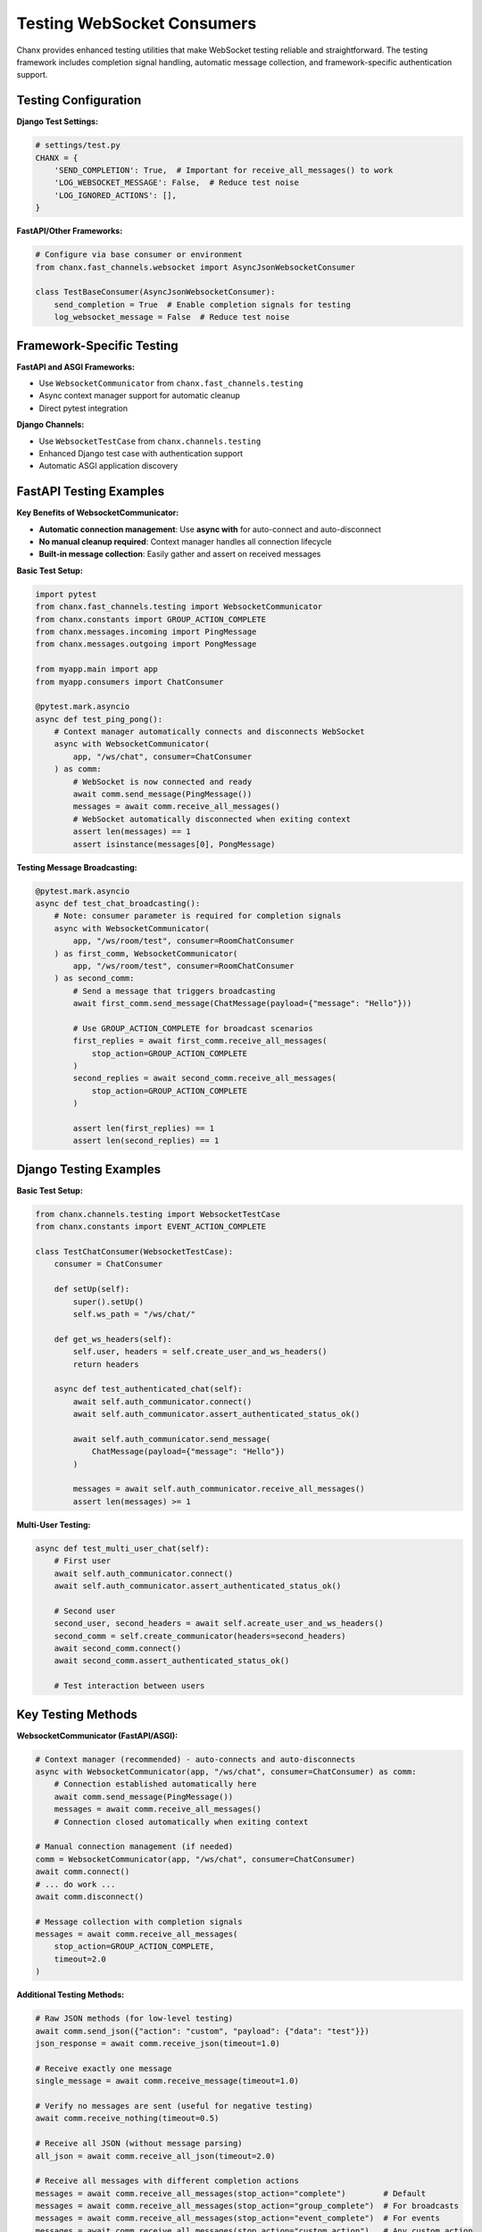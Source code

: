 Testing WebSocket Consumers
===========================

Chanx provides enhanced testing utilities that make WebSocket testing reliable and straightforward. The testing framework includes completion signal handling, automatic message collection, and framework-specific authentication support.

Testing Configuration
---------------------

**Django Test Settings:**

.. code-block:: python

    # settings/test.py
    CHANX = {
        'SEND_COMPLETION': True,  # Important for receive_all_messages() to work
        'LOG_WEBSOCKET_MESSAGE': False,  # Reduce test noise
        'LOG_IGNORED_ACTIONS': [],
    }

**FastAPI/Other Frameworks:**

.. code-block:: python

    # Configure via base consumer or environment
    from chanx.fast_channels.websocket import AsyncJsonWebsocketConsumer

    class TestBaseConsumer(AsyncJsonWebsocketConsumer):
        send_completion = True  # Enable completion signals for testing
        log_websocket_message = False  # Reduce test noise

Framework-Specific Testing
--------------------------

**FastAPI and ASGI Frameworks:**

- Use ``WebsocketCommunicator`` from ``chanx.fast_channels.testing``
- Async context manager support for automatic cleanup
- Direct pytest integration

**Django Channels:**

- Use ``WebsocketTestCase`` from ``chanx.channels.testing``
- Enhanced Django test case with authentication support
- Automatic ASGI application discovery

FastAPI Testing Examples
------------------------

**Key Benefits of WebsocketCommunicator:**

- **Automatic connection management**: Use **async with** for auto-connect and auto-disconnect
- **No manual cleanup required**: Context manager handles all connection lifecycle
- **Built-in message collection**: Easily gather and assert on received messages

**Basic Test Setup:**

.. code-block:: python

    import pytest
    from chanx.fast_channels.testing import WebsocketCommunicator
    from chanx.constants import GROUP_ACTION_COMPLETE
    from chanx.messages.incoming import PingMessage
    from chanx.messages.outgoing import PongMessage

    from myapp.main import app
    from myapp.consumers import ChatConsumer

    @pytest.mark.asyncio
    async def test_ping_pong():
        # Context manager automatically connects and disconnects WebSocket
        async with WebsocketCommunicator(
            app, "/ws/chat", consumer=ChatConsumer
        ) as comm:
            # WebSocket is now connected and ready
            await comm.send_message(PingMessage())
            messages = await comm.receive_all_messages()
            # WebSocket automatically disconnected when exiting context
            assert len(messages) == 1
            assert isinstance(messages[0], PongMessage)

**Testing Message Broadcasting:**

.. code-block:: python

    @pytest.mark.asyncio
    async def test_chat_broadcasting():
        # Note: consumer parameter is required for completion signals
        async with WebsocketCommunicator(
            app, "/ws/room/test", consumer=RoomChatConsumer
        ) as first_comm, WebsocketCommunicator(
            app, "/ws/room/test", consumer=RoomChatConsumer
        ) as second_comm:
            # Send a message that triggers broadcasting
            await first_comm.send_message(ChatMessage(payload={"message": "Hello"}))

            # Use GROUP_ACTION_COMPLETE for broadcast scenarios
            first_replies = await first_comm.receive_all_messages(
                stop_action=GROUP_ACTION_COMPLETE
            )
            second_replies = await second_comm.receive_all_messages(
                stop_action=GROUP_ACTION_COMPLETE
            )

            assert len(first_replies) == 1
            assert len(second_replies) == 1

Django Testing Examples
-----------------------

**Basic Test Setup:**

.. code-block:: python

    from chanx.channels.testing import WebsocketTestCase
    from chanx.constants import EVENT_ACTION_COMPLETE

    class TestChatConsumer(WebsocketTestCase):
        consumer = ChatConsumer

        def setUp(self):
            super().setUp()
            self.ws_path = "/ws/chat/"

        def get_ws_headers(self):
            self.user, headers = self.create_user_and_ws_headers()
            return headers

        async def test_authenticated_chat(self):
            await self.auth_communicator.connect()
            await self.auth_communicator.assert_authenticated_status_ok()

            await self.auth_communicator.send_message(
                ChatMessage(payload={"message": "Hello"})
            )

            messages = await self.auth_communicator.receive_all_messages()
            assert len(messages) >= 1

**Multi-User Testing:**

.. code-block:: python

    async def test_multi_user_chat(self):
        # First user
        await self.auth_communicator.connect()
        await self.auth_communicator.assert_authenticated_status_ok()

        # Second user
        second_user, second_headers = await self.acreate_user_and_ws_headers()
        second_comm = self.create_communicator(headers=second_headers)
        await second_comm.connect()
        await second_comm.assert_authenticated_status_ok()

        # Test interaction between users

Key Testing Methods
-------------------

**WebsocketCommunicator (FastAPI/ASGI):**

.. code-block:: python

    # Context manager (recommended) - auto-connects and auto-disconnects
    async with WebsocketCommunicator(app, "/ws/chat", consumer=ChatConsumer) as comm:
        # Connection established automatically here
        await comm.send_message(PingMessage())
        messages = await comm.receive_all_messages()
        # Connection closed automatically when exiting context

    # Manual connection management (if needed)
    comm = WebsocketCommunicator(app, "/ws/chat", consumer=ChatConsumer)
    await comm.connect()
    # ... do work ...
    await comm.disconnect()

    # Message collection with completion signals
    messages = await comm.receive_all_messages(
        stop_action=GROUP_ACTION_COMPLETE,
        timeout=2.0
    )

**Additional Testing Methods:**

.. code-block:: python

    # Raw JSON methods (for low-level testing)
    await comm.send_json({"action": "custom", "payload": {"data": "test"}})
    json_response = await comm.receive_json(timeout=1.0)

    # Receive exactly one message
    single_message = await comm.receive_message(timeout=1.0)

    # Verify no messages are sent (useful for negative testing)
    await comm.receive_nothing(timeout=0.5)

    # Receive all JSON (without message parsing)
    all_json = await comm.receive_all_json(timeout=2.0)

    # Receive all messages with different completion actions
    messages = await comm.receive_all_messages(stop_action="complete")        # Default
    messages = await comm.receive_all_messages(stop_action="group_complete")  # For broadcasts
    messages = await comm.receive_all_messages(stop_action="event_complete")  # For events
    messages = await comm.receive_all_messages(stop_action="custom_action")   # Any custom action

**WebsocketTestCase (Django):**

.. code-block:: python

    # Primary authenticated communicator
    await self.auth_communicator.connect()
    await self.auth_communicator.assert_authenticated_status_ok()

    # Create additional communicators
    second_comm = self.create_communicator(headers=different_headers)

    # Event broadcasting tests
    await ChatConsumer.broadcast_event(
        NotificationEvent(payload={"message": "test"}),
        groups=[f"user_{self.user.id}"]
    )

Understanding Completion Actions
---------------------------------

Completion actions determine when ``receive_all_messages()`` stops collecting messages:

.. code-block:: python

    from chanx.constants import (
        MESSAGE_ACTION_COMPLETE,   # "complete"
        GROUP_ACTION_COMPLETE,     # "group_complete"
        EVENT_ACTION_COMPLETE,     # "event_complete"
    )

**When to use each completion action:**

- **MESSAGE_ACTION_COMPLETE** (default): For simple request-response patterns with ``@ws_handler``
- **GROUP_ACTION_COMPLETE**: When testing message broadcasting to groups
- **EVENT_ACTION_COMPLETE**: When testing ``send_event()`` or ``broadcast_event()`` calls
- **Custom action strings**: Any custom message action can be used as a stop condition

**Examples:**

.. code-block:: python

    # Testing simple echo (ws_handler that returns directly)
    await comm.send_message(EchoMessage(payload={"text": "hello"}))
    responses = await comm.receive_all_messages()  # Uses MESSAGE_ACTION_COMPLETE

    # Testing broadcast functionality
    await comm.send_message(ChatMessage(payload={"text": "hello everyone"}))
    responses = await comm.receive_all_messages(stop_action=GROUP_ACTION_COMPLETE)

    # Testing event broadcasting from outside WebSocket
    await ChatConsumer.broadcast_event(NotificationEvent(...), groups=["users"])
    responses = await comm.receive_all_messages(stop_action=EVENT_ACTION_COMPLETE)

    # Using custom action as stop condition
    await comm.send_message(StartProcessMessage())
    responses = await comm.receive_all_messages(stop_action="process_complete")  # Custom action

    # Wait for specific status message
    responses = await comm.receive_all_messages(stop_action="job_status")

**Important**: The consumer must be specified for completion signals to work:

.. code-block:: python

    # ✅ Correct - consumer specified
    async with WebsocketCommunicator(app, "/ws/chat", consumer=ChatConsumer) as comm:
        messages = await comm.receive_all_messages(stop_action=GROUP_ACTION_COMPLETE)

    # ❌ Incorrect - no consumer specified
    async with WebsocketCommunicator(app, "/ws/chat") as comm:
        # Completion signals won't work properly

Common Testing Patterns
-----------------------

**Connection Lifecycle:**

.. code-block:: python

    async def test_connection_lifecycle(self):
        await self.auth_communicator.connect()
        await self.auth_communicator.assert_authenticated_status_ok()

        # Use connection
        await self.auth_communicator.send_message(TestMessage())
        messages = await self.auth_communicator.receive_all_messages()

        # Cleanup handled automatically

**Event Broadcasting:**

.. code-block:: python

    async def test_event_broadcasting(self):
        await self.auth_communicator.connect()
        await self.auth_communicator.assert_authenticated_status_ok()

        # Send event from outside WebSocket (HTTP view, task, etc.)
        await ChatConsumer.broadcast_event(
            NotificationEvent(payload={"message": "System notification"}),
            groups=[f"user_{self.user.id}"]
        )

        messages = await self.auth_communicator.receive_all_messages(
            stop_action=EVENT_ACTION_COMPLETE
        )
        assert len(messages) == 1

**Testing Negative Scenarios:**

.. code-block:: python

    async def test_no_unauthorized_messages(self):
        # Connect without authentication
        await self.communicator.connect()

        # Send a message that should be rejected
        await self.communicator.send_message(ProtectedMessage())

        # Verify no response is sent (should timeout)
        await self.communicator.receive_nothing(timeout=0.5)

    async def test_invalid_message_ignored(self):
        await self.auth_communicator.connect()
        await self.auth_communicator.assert_authenticated_status_ok()

        # Send invalid JSON
        await self.auth_communicator.send_json({"invalid": "format"})

        # Should receive no messages back
        await self.auth_communicator.receive_nothing(timeout=0.5)

**Streaming Messages:**

.. code-block:: python

    @pytest.mark.asyncio
    async def test_streaming_response():
        async with WebsocketCommunicator(app, "/ws/ai-chat", consumer=AIConsumer) as comm:
            await comm.send_message(GenerateStoryMessage(payload={"prompt": "Tell me a story"}))

            messages = await comm.receive_all_messages(
                stop_action=EVENT_ACTION_COMPLETE,
                timeout=5.0  # Longer timeout for AI responses
            )

            streaming_messages = [m for m in messages if m.action == "streaming"]
            assert len(streaming_messages) >= 1

Testing Best Practices
----------------------

**1. Use completion signals:**

.. code-block:: python

    # Always use receive_all_messages() with appropriate stop_action
    messages = await comm.receive_all_messages(
        stop_action=GROUP_ACTION_COMPLETE
    )

**2. Handle async properly:**

.. code-block:: python

    # FastAPI: Mark tests as async
    @pytest.mark.asyncio
    async def test_something(): ...

    # Django: Test methods are automatically async in WebsocketTestCase
    async def test_something(self): ...

**3. Clean up connections:**

.. code-block:: python

    # FastAPI: Use context managers (automatic connect/disconnect)
    async with WebsocketCommunicator(...) as comm:
        # WebSocket connects automatically when entering context
        # WebSocket disconnects automatically when exiting context
        pass

    # Django: WebsocketTestCase handles cleanup automatically

**4. Test both success and failure scenarios:**

.. code-block:: python

    # Test successful authentication
    await comm.assert_authenticated_status_ok()

    # Test failed authentication
    auth_msg = await comm.wait_for_auth()
    assert auth_msg.payload.status_code == 403

Next Steps
----------

With comprehensive testing utilities, you can ensure your WebSocket consumers work correctly across all scenarios. Continue to :doc:`framework-integration` for Django views and FastAPI API endpoints that complement your WebSocket consumers.

The enhanced testing framework makes WebSocket testing as reliable as HTTP testing, with automatic cleanup, completion signals, and framework-specific authentication support.
